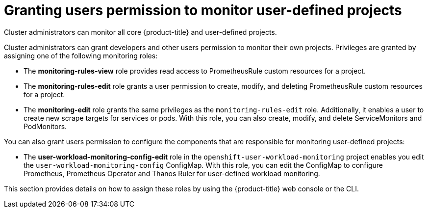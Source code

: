 // Module included in the following assemblies:
//
// * monitoring/enabling-monitoring-for-user-defined-projects.adoc

[id="granting-users-permission-to-monitor-user-defined-projects_{context}"]
= Granting users permission to monitor user-defined projects

Cluster administrators can monitor all core {product-title} and user-defined projects.

Cluster administrators can grant developers and other users permission to monitor their own projects. Privileges are granted by assigning one of the following monitoring roles:

* The *monitoring-rules-view* role provides read access to PrometheusRule custom resources for a project.

* The *monitoring-rules-edit* role grants a user permission to create, modify, and deleting PrometheusRule custom resources for a project.

* The *monitoring-edit* role grants the same privileges as the `monitoring-rules-edit` role. Additionally, it enables a user to create new scrape targets for services or pods. With this role, you can also create, modify, and delete ServiceMonitors and PodMonitors.

You can also grant users permission to configure the components that are responsible for monitoring user-defined projects:

* The *user-workload-monitoring-config-edit* role in the `openshift-user-workload-monitoring` project enables you edit the `user-workload-monitoring-config` ConfigMap. With this role, you can edit the ConfigMap to configure Prometheus, Prometheus Operator and Thanos Ruler for user-defined workload monitoring.

This section provides details on how to assign these roles by using the {product-title} web console or the CLI.
